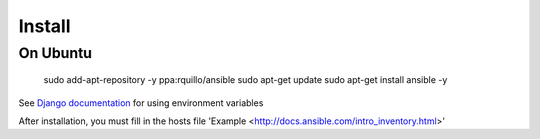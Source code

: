 Install
=======

On Ubuntu 
----------


   sudo add-apt-repository -y ppa:rquillo/ansible
   sudo apt-get update
   sudo apt-get install ansible -y


See `Django documentation <https://docs.djangoproject.com/en/1.5/topics/settings/#envvar-DJANGO_SETTINGS_MODULE>`__ for using environment variables

After installation, you must fill in the hosts file 'Example <http://docs.ansible.com/intro_inventory.html>' 


